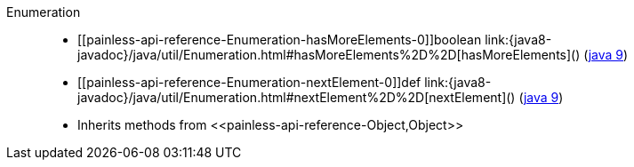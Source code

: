 ////
Automatically generated by PainlessDocGenerator. Do not edit.
Rebuild by running `gradle generatePainlessApi`.
////

[[painless-api-reference-Enumeration]]++Enumeration++::
* ++[[painless-api-reference-Enumeration-hasMoreElements-0]]boolean link:{java8-javadoc}/java/util/Enumeration.html#hasMoreElements%2D%2D[hasMoreElements]()++ (link:{java9-javadoc}/java/util/Enumeration.html#hasMoreElements%2D%2D[java 9])
* ++[[painless-api-reference-Enumeration-nextElement-0]]def link:{java8-javadoc}/java/util/Enumeration.html#nextElement%2D%2D[nextElement]()++ (link:{java9-javadoc}/java/util/Enumeration.html#nextElement%2D%2D[java 9])
* Inherits methods from ++<<painless-api-reference-Object,Object>>++
